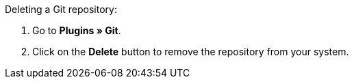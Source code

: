 [.instruction]
Deleting a Git repository:

. Go to **Plugins » Git**.
. Click on the **Delete** button to remove the repository from your system.